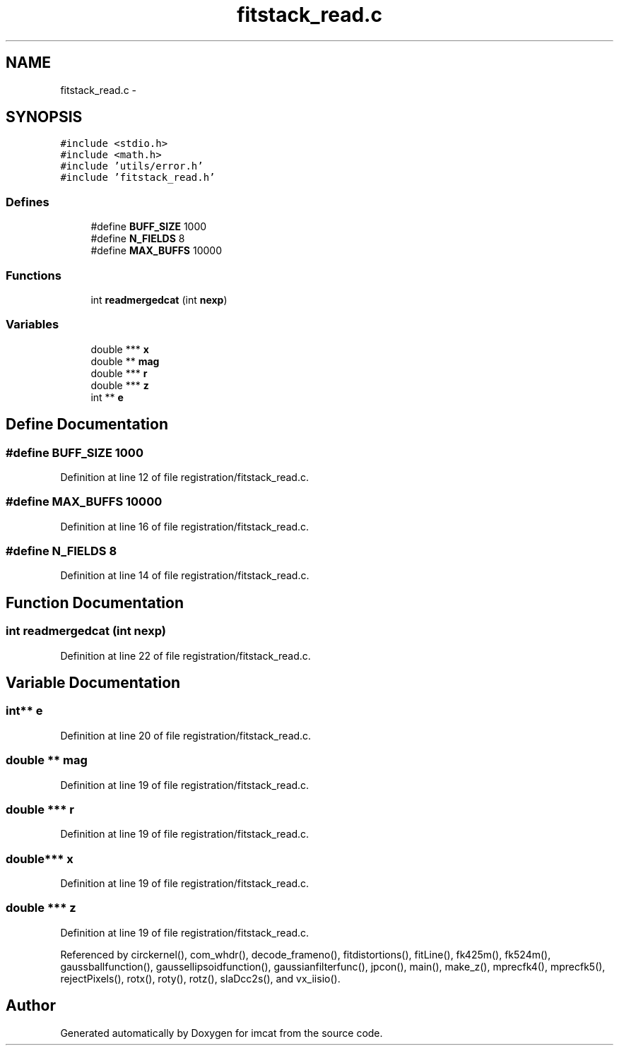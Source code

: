 .TH "fitstack_read.c" 3 "23 Dec 2003" "imcat" \" -*- nroff -*-
.ad l
.nh
.SH NAME
fitstack_read.c \- 
.SH SYNOPSIS
.br
.PP
\fC#include <stdio.h>\fP
.br
\fC#include <math.h>\fP
.br
\fC#include 'utils/error.h'\fP
.br
\fC#include 'fitstack_read.h'\fP
.br

.SS "Defines"

.in +1c
.ti -1c
.RI "#define \fBBUFF_SIZE\fP   1000"
.br
.ti -1c
.RI "#define \fBN_FIELDS\fP   8"
.br
.ti -1c
.RI "#define \fBMAX_BUFFS\fP   10000"
.br
.in -1c
.SS "Functions"

.in +1c
.ti -1c
.RI "int \fBreadmergedcat\fP (int \fBnexp\fP)"
.br
.in -1c
.SS "Variables"

.in +1c
.ti -1c
.RI "double *** \fBx\fP"
.br
.ti -1c
.RI "double ** \fBmag\fP"
.br
.ti -1c
.RI "double *** \fBr\fP"
.br
.ti -1c
.RI "double *** \fBz\fP"
.br
.ti -1c
.RI "int ** \fBe\fP"
.br
.in -1c
.SH "Define Documentation"
.PP 
.SS "#define BUFF_SIZE   1000"
.PP
Definition at line 12 of file registration/fitstack_read.c.
.SS "#define MAX_BUFFS   10000"
.PP
Definition at line 16 of file registration/fitstack_read.c.
.SS "#define N_FIELDS   8"
.PP
Definition at line 14 of file registration/fitstack_read.c.
.SH "Function Documentation"
.PP 
.SS "int readmergedcat (int nexp)"
.PP
Definition at line 22 of file registration/fitstack_read.c.
.SH "Variable Documentation"
.PP 
.SS "int** \fBe\fP"
.PP
Definition at line 20 of file registration/fitstack_read.c.
.SS "double ** \fBmag\fP"
.PP
Definition at line 19 of file registration/fitstack_read.c.
.SS "double *** \fBr\fP"
.PP
Definition at line 19 of file registration/fitstack_read.c.
.SS "double*** x"
.PP
Definition at line 19 of file registration/fitstack_read.c.
.SS "double *** \fBz\fP"
.PP
Definition at line 19 of file registration/fitstack_read.c.
.PP
Referenced by circkernel(), com_whdr(), decode_frameno(), fitdistortions(), fitLine(), fk425m(), fk524m(), gaussballfunction(), gaussellipsoidfunction(), gaussianfilterfunc(), jpcon(), main(), make_z(), mprecfk4(), mprecfk5(), rejectPixels(), rotx(), roty(), rotz(), slaDcc2s(), and vx_iisio().
.SH "Author"
.PP 
Generated automatically by Doxygen for imcat from the source code.
